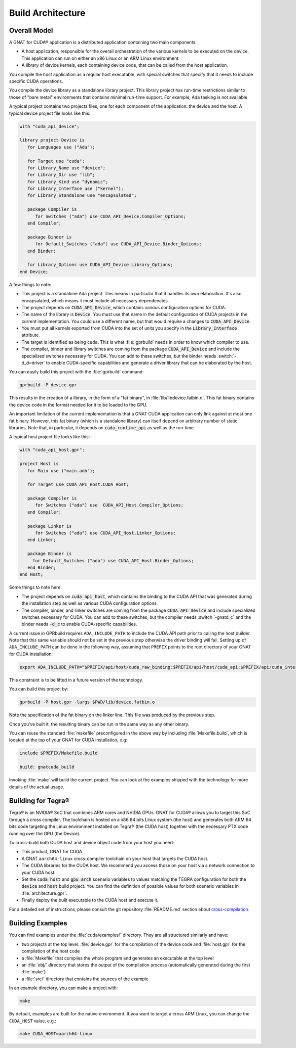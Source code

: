 **************************************
Build Architecture
**************************************

.. role:: switch(samp)

Overall Model
=============

A GNAT for CUDA® application is a distributed application containing two
main components:

- A host application, responsible for the overall orchestration of the
  various kernels to be executed on the device. This application can run
  on either an x86 Linux or an ARM Linux environment.
- A library of device kernels, each containing device code, that can be
  called from the host application.

You compile the host application as a regular host executable, with special
switches that specify that it needs to include specific CUDA operations.

You compile the device library as a standalone library project. This
library project has run-time restrictions similar to those of "bare metal"
environments that contains minimal run-time support. For example, Ada
tasking is not available.

A typical project contains two projects files, one for each component of
the application: the device and the host. A typical device project file
looks like this:

.. code-block:: ada

   with "cuda_api_device";

   library project Device is
      for Languages use ("Ada");

      for Target use "cuda";
      for Library_Name use "device";
      for Library_Dir use "lib";
      for Library_Kind use "dynamic";
      for Library_Interface use ("kernel");
      for Library_Standalone use "encapsulated";

      package Compiler is
         for Switches ("ada") use CUDA_API_Device.Compiler_Options;
      end Compiler;

      package Binder is
         for Default_Switches ("ada") use CUDA_API_Device.Binder_Options;
      end Binder;

      for Library_Options use CUDA_API_Device.Library_Options;
   end Device;

A few things to note:

- This project is a standalone Ada project. This means in particular that
  it handles its own elaboration. It's also encapsulated, which means it
  must include all necessary dependencies.
- The project depends on :code:`CUDA_API_Device`, which contains various
  configuration options for CUDA.
- The name of the library is :code:`Device`. You must use that name in the
  default configuration of CUDA projects in the current implementation. You
  could use a different name, but that would require a changes to
  :code:`CUDA_API_Device`.
- You must put all kernels exported from CUDA into the set of units you
  specify in the :code:`Library_Interface` attribute.
- The target is identified as being ``cuda``. This is what :file:`gprbuild`
  needs in order to know which compiler to use.
- The compiler, binder and library switches are coming from the package
  :code:`CUDA_API_Device` and include the specialized switches necessary
  for CUDA.  You can add to these switches, but the binder needs
  :switch:`-d_d=driver` to enable CUDA-specific capabilities and generate a
  driver library that can be elaborated by the host.

You can easily build this project with the :file:`gprbuild` command:

.. code-block:: shell

  gprbuild -P device.gpr

This results in the creation of a library, in the form of a "fat binary",
in :file:`lib/libdevice.fatbin.o`. This fat binary contains the device code
in the format needed for it to be loaded to the GPU.

An important limitation of the current implementation is that a GNAT CUDA
application can only link against at most one fat binary. However, this fat
binary (which is a standalone library) can itself depend on arbitrary number
of static libraries. Note that, in particular, it depends on
:code:`cuda_runtime_api` as well as the run-time.

A typical host project file looks like this:

.. code-block:: ada

   with "cuda_api_host.gpr";

   project Host is
      for Main use ("main.adb");

      for Target use CUDA_API_Host.CUDA_Host;

      package Compiler is
         for Switches ("ada") use  CUDA_API_Host.Compiler_Options;
      end Compiler;

      package Linker is
         for Switches ("ada") use CUDA_API_Host.Linker_Options;
      end Linker;

      package Binder is
        for Default_Switches ("ada") use CUDA_API_Host.Binder_Options;
      end Binder;
   end Host;

Some things to note here:

- The project depends on :code:`cuda_api_host`, which contains the binding
  to the CUDA API that was generated during the installation step as well
  as various CUDA configuration options.
- The compiler, binder, and linker switches are coming from the package
  :code:`CUDA_API_Device` and include specialized switches necessary for
  CUDA. You can add to these switches, but the compiler needs
  :switch:`-gnatd_c` and the binder needs :code:`-d_c` to enable
  CUDA-specific capabilities.

A current issue in GPRbuild requires ``ADA_INCLUDE_PATH`` to include the CUDA
API path prior to calling the host builder. Note that this same variable
should not be set in the previous step otherwise the driver binding will fail.
Setting up of ``ADA_INCLUDE_PATH`` can be done in the following way, assuming that
``PREFIX`` points to the root directory of your GNAT for CUDA installation:

.. code-block:: shell

  export ADA_INCLUDE_PATH="$PREFIX/api/host/cuda_raw_binding:$PREFIX/api/host/cuda_api:$PREFIX/api/cuda_internal"

This constraint is to be lifted in a future version of the technology.

You can build this project by:

.. code-block:: shell

  gprbuild -P host.gpr -largs $PWD/lib/device.fatbin.o

Note the specification of the fat binary on the linker line. This file was
produced by the previous step.

Once you've built it, the resulting binary can be run in the same way
as any other binary.

You can reuse the standard :file:`makefile` preconfigured in the above way
by including :file:`Makefile.build`, which is located at the top of your
GNAT for CUDA installation, e.g:

.. code-block:: makefile

   include $PREFIX/Makefile.build

   build: gnatcuda_build

Invoking :file:`make` will build the current project. You can look at the
examples shipped with the technology for more details of the actual usage.

Building for Tegra®
===================

Tegra® is an NVIDIA®  SoC that combines ARM cores and NVIDIA GPUs. GNAT
for CUDA® allows you to target this SoC through a cross compiler. The
toolchain is hosted on a x86 64 bits Linux system (the host) and generates
both ARM 64 bits code targeting the Linux environment installed on Tegra®
(the CUDA host) together with the necessary PTX code running over the GPU
(the Device).

To cross-build both CUDA host and device object code from your host
you need:

- This product, GNAT for CUDA
- A GNAT ``aarch64-linux`` cross-compiler toolchain on your host that
  targets the CUDA host.
- The CUDA libraries for the CUDA host. We recommend you access those
  on your host via a network connection to your CUDA host.
- Set the :code:`cuda_host` and :code:`gpu_arch` scenario variables to
  values matching the TEGRA configuration for both the :code:`device`
  and :code:`host` build project. You can find the definition of
  possible values for both scenario variables in
  :file:`architecture.gpr`.
- Finally deploy the built executable to the CUDA host and execute it.

For a detailed set of instructions, please consult the git repository
:file:`README.md` section about `cross-compilation
<https://github.com/AdaCore/cuda#cross-compilation>`_.

Building Examples
=================

You can find examples under the :file:`cuda/examples/` directory. They
are all structured similarly and have:

- two projects at the top level: :file:`device.gpr` for the compilation of
  the device code and :file:`host.gpr` for the compilation of the host code
- a :file:`Makefile` that compiles the whole program and generates an
  executable at the top level
- an :file:`obj/` directory that stores the output of the compilation
  process (automatically generated during the first :file:`make`)
- a :file:`src/` directory that contains the sources of the example

In an example directory, you can make a project with:

.. code-block:: shell

    make

By default, examples are built for the native environment. If you want
to target a cross ARM Linux, you can change the ``CUDA_HOST`` value,
e.g.:

.. code-block:: shell

    make CUDA_HOST=aarch64-linux
